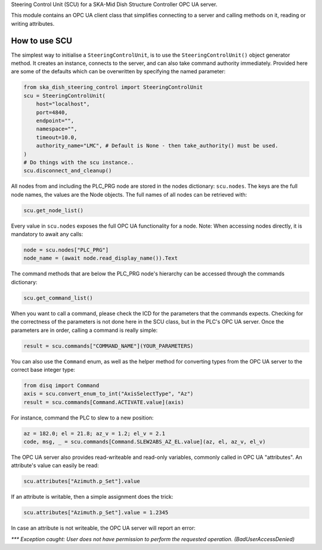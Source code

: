 Steering Control Unit (SCU) for a SKA-Mid Dish Structure Controller OPC UA server.

This module contains an OPC UA client class that simplifies connecting to a server and
calling methods on it, reading or writing attributes.

How to use SCU
--------------

The simplest way to initialise a ``SteeringControlUnit``, is to use the ``SteeringControlUnit()``
object generator method. It creates an instance, connects to the server, and can also
take command authority immediately. Provided here are some of the defaults which can be
overwritten by specifying the named parameter:

.. code-block:: python

    from ska_dish_steering_control import SteeringControlUnit
    scu = SteeringControlUnit(
        host="localhost",
        port=4840,
        endpoint="",
        namespace="",
        timeout=10.0,
        authority_name="LMC", # Default is None - then take_authority() must be used.
    )
    # Do things with the scu instance..
    scu.disconnect_and_cleanup()

All nodes from and including the PLC_PRG node are stored in the nodes dictionary:
``scu.nodes``. The keys are the full node names, the values are the Node objects.
The full names of all nodes can be retrieved with:

.. code-block:: python

    scu.get_node_list()

Every value in ``scu.nodes`` exposes the full OPC UA functionality for a node.
Note: When accessing nodes directly, it is mandatory to await any calls:

.. code-block:: python

    node = scu.nodes["PLC_PRG"]
    node_name = (await node.read_display_name()).Text

The command methods that are below the PLC_PRG node's hierarchy can be accessed through
the commands dictionary:

.. code-block:: python

    scu.get_command_list()

When you want to call a command, please check the ICD for the parameters that the
commands expects. Checking for the correctness of the parameters is not done here
in the SCU class, but in the PLC's OPC UA server. Once the parameters are in order,
calling a command is really simple:

.. code-block:: python

    result = scu.commands["COMMAND_NAME"](YOUR_PARAMETERS)

You can also use the ``Command`` enum, as well as the helper method for converting types
from the OPC UA server to the correct base integer type:

.. code-block:: python

    from disq import Command
    axis = scu.convert_enum_to_int("AxisSelectType", "Az")
    result = scu.commands[Command.ACTIVATE.value](axis)

For instance, command the PLC to slew to a new position:

.. code-block:: python

    az = 182.0; el = 21.8; az_v = 1.2; el_v = 2.1
    code, msg, _ = scu.commands[Command.SLEW2ABS_AZ_EL.value](az, el, az_v, el_v)

The OPC UA server also provides read-writeable and read-only variables, commonly
called in OPC UA "attributes". An attribute's value can easily be read:

.. code-block:: python

    scu.attributes["Azimuth.p_Set"].value

If an attribute is writable, then a simple assignment does the trick:


.. code-block:: python

    scu.attributes["Azimuth.p_Set"].value = 1.2345

In case an attribute is not writeable, the OPC UA server will report an error:

`*** Exception caught: User does not have permission to perform the requested operation.
(BadUserAccessDenied)`